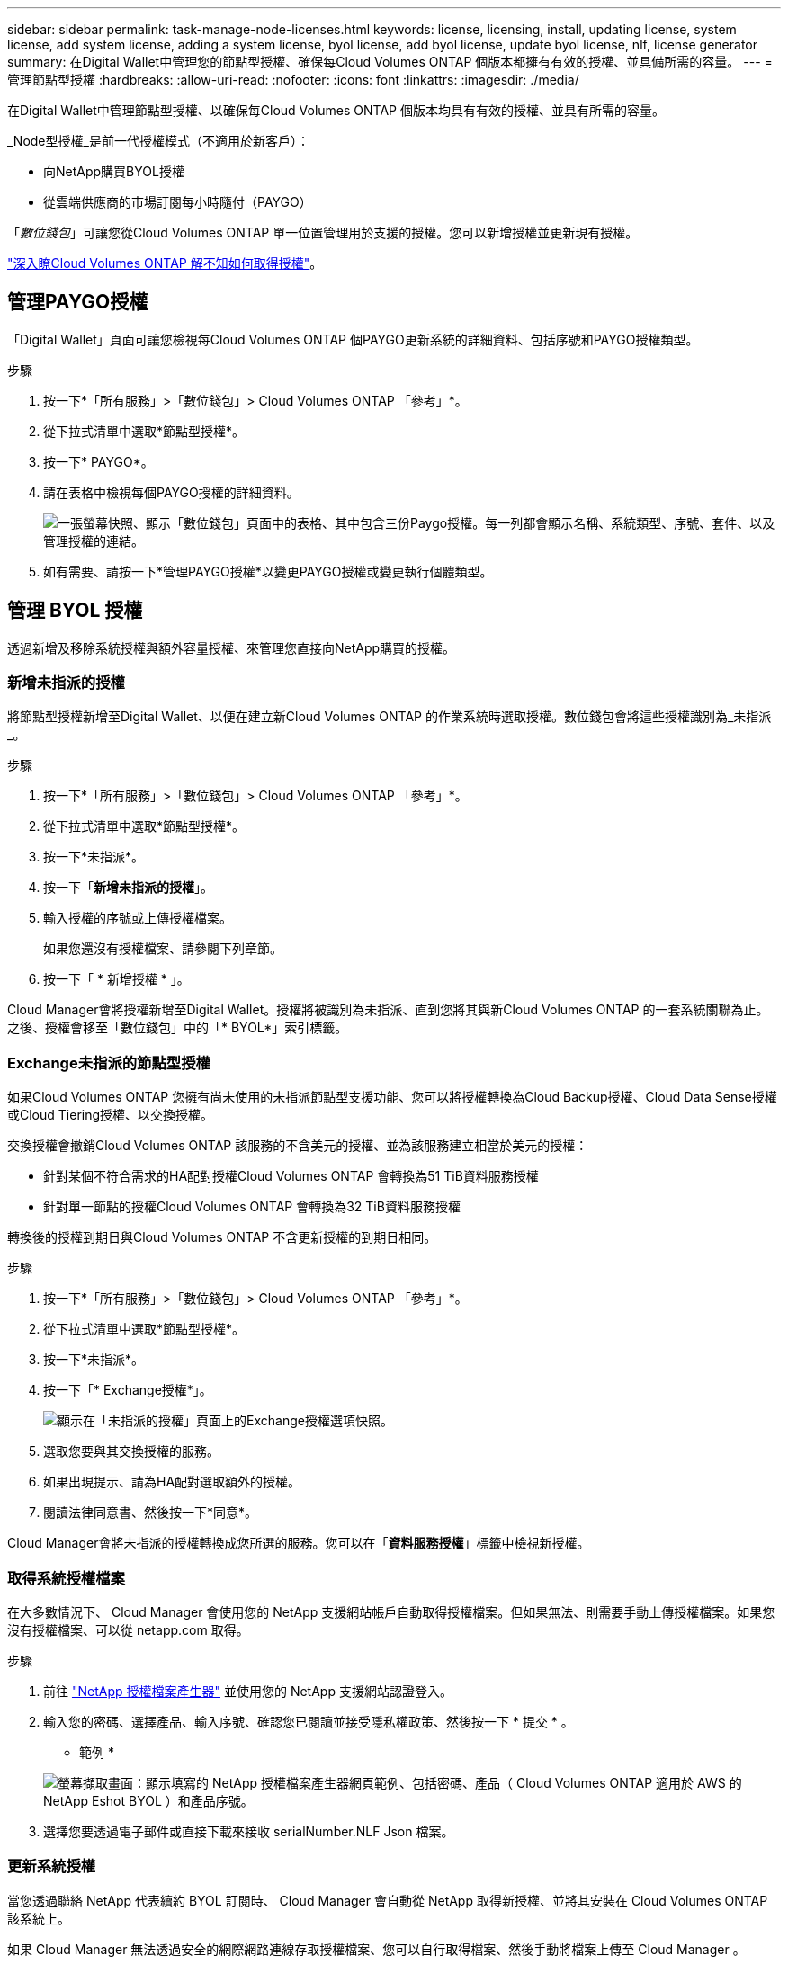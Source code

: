 ---
sidebar: sidebar 
permalink: task-manage-node-licenses.html 
keywords: license, licensing, install, updating license, system license, add system license, adding a system license, byol license, add byol license, update byol license, nlf, license generator 
summary: 在Digital Wallet中管理您的節點型授權、確保每Cloud Volumes ONTAP 個版本都擁有有效的授權、並具備所需的容量。 
---
= 管理節點型授權
:hardbreaks:
:allow-uri-read: 
:nofooter: 
:icons: font
:linkattrs: 
:imagesdir: ./media/


[role="lead"]
在Digital Wallet中管理節點型授權、以確保每Cloud Volumes ONTAP 個版本均具有有效的授權、並具有所需的容量。

_Node型授權_是前一代授權模式（不適用於新客戶）：

* 向NetApp購買BYOL授權
* 從雲端供應商的市場訂閱每小時隨付（PAYGO）


「_數位錢包_」可讓您從Cloud Volumes ONTAP 單一位置管理用於支援的授權。您可以新增授權並更新現有授權。

link:concept-licensing.html["深入瞭Cloud Volumes ONTAP 解不知如何取得授權"]。



== 管理PAYGO授權

「Digital Wallet」頁面可讓您檢視每Cloud Volumes ONTAP 個PAYGO更新系統的詳細資料、包括序號和PAYGO授權類型。

.步驟
. 按一下*「所有服務」>「數位錢包」> Cloud Volumes ONTAP 「參考」*。
. 從下拉式清單中選取*節點型授權*。
. 按一下* PAYGO*。
. 請在表格中檢視每個PAYGO授權的詳細資料。
+
image:screenshot_paygo_licenses.png["一張螢幕快照、顯示「數位錢包」頁面中的表格、其中包含三份Paygo授權。每一列都會顯示名稱、系統類型、序號、套件、以及管理授權的連結。"]

. 如有需要、請按一下*管理PAYGO授權*以變更PAYGO授權或變更執行個體類型。




== 管理 BYOL 授權

透過新增及移除系統授權與額外容量授權、來管理您直接向NetApp購買的授權。



=== 新增未指派的授權

將節點型授權新增至Digital Wallet、以便在建立新Cloud Volumes ONTAP 的作業系統時選取授權。數位錢包會將這些授權識別為_未指派_。

.步驟
. 按一下*「所有服務」>「數位錢包」> Cloud Volumes ONTAP 「參考」*。
. 從下拉式清單中選取*節點型授權*。
. 按一下*未指派*。
. 按一下「*新增未指派的授權*」。
. 輸入授權的序號或上傳授權檔案。
+
如果您還沒有授權檔案、請參閱下列章節。

. 按一下「 * 新增授權 * 」。


Cloud Manager會將授權新增至Digital Wallet。授權將被識別為未指派、直到您將其與新Cloud Volumes ONTAP 的一套系統關聯為止。之後、授權會移至「數位錢包」中的「* BYOL*」索引標籤。



=== Exchange未指派的節點型授權

如果Cloud Volumes ONTAP 您擁有尚未使用的未指派節點型支援功能、您可以將授權轉換為Cloud Backup授權、Cloud Data Sense授權或Cloud Tiering授權、以交換授權。

交換授權會撤銷Cloud Volumes ONTAP 該服務的不含美元的授權、並為該服務建立相當於美元的授權：

* 針對某個不符合需求的HA配對授權Cloud Volumes ONTAP 會轉換為51 TiB資料服務授權
* 針對單一節點的授權Cloud Volumes ONTAP 會轉換為32 TiB資料服務授權


轉換後的授權到期日與Cloud Volumes ONTAP 不含更新授權的到期日相同。

.步驟
. 按一下*「所有服務」>「數位錢包」> Cloud Volumes ONTAP 「參考」*。
. 從下拉式清單中選取*節點型授權*。
. 按一下*未指派*。
. 按一下「* Exchange授權*」。
+
image:screenshot-exchange-license.png["顯示在「未指派的授權」頁面上的Exchange授權選項快照。"]

. 選取您要與其交換授權的服務。
. 如果出現提示、請為HA配對選取額外的授權。
. 閱讀法律同意書、然後按一下*同意*。


Cloud Manager會將未指派的授權轉換成您所選的服務。您可以在「*資料服務授權*」標籤中檢視新授權。



=== 取得系統授權檔案

在大多數情況下、 Cloud Manager 會使用您的 NetApp 支援網站帳戶自動取得授權檔案。但如果無法、則需要手動上傳授權檔案。如果您沒有授權檔案、可以從 netapp.com 取得。

.步驟
. 前往 https://register.netapp.com/register/getlicensefile["NetApp 授權檔案產生器"^] 並使用您的 NetApp 支援網站認證登入。
. 輸入您的密碼、選擇產品、輸入序號、確認您已閱讀並接受隱私權政策、然後按一下 * 提交 * 。
+
* 範例 *

+
image:screenshot_license_generator.gif["螢幕擷取畫面：顯示填寫的 NetApp 授權檔案產生器網頁範例、包括密碼、產品（ Cloud Volumes ONTAP 適用於 AWS 的 NetApp Eshot BYOL ）和產品序號。"]

. 選擇您要透過電子郵件或直接下載來接收 serialNumber.NLF Json 檔案。




=== 更新系統授權

當您透過聯絡 NetApp 代表續約 BYOL 訂閱時、 Cloud Manager 會自動從 NetApp 取得新授權、並將其安裝在 Cloud Volumes ONTAP 該系統上。

如果 Cloud Manager 無法透過安全的網際網路連線存取授權檔案、您可以自行取得檔案、然後手動將檔案上傳至 Cloud Manager 。

.步驟
. 按一下*「所有服務」>「數位錢包」> Cloud Volumes ONTAP 「參考」*。
. 從下拉式清單中選取*節點型授權*。
. 在「* BYOL*」標籤中、展開Cloud Volumes ONTAP 關於某個系統的詳細資料。
. 按一下系統授權旁的動作功能表、然後選取*更新授權*。
. 上傳授權檔案（若您有HA配對、則為檔案）。
. 按一下 * 更新授權 * 。


Cloud Manager 會更新 Cloud Volumes ONTAP 整個作業系統的授權。



=== 管理額外容量授權

您可以購買Cloud Volumes ONTAP 額外容量授權給某個不含BYOL的系統、以配置超過368TiB的BYOL系統授權容量。例如、您可以購買一個額外的授權容量、以配置多達736 TiB的容量來Cloud Volumes ONTAP 供使用。或者、您也可以購買三份額外容量授權、最多可取得1.4 PIB。

單一節點系統或 HA 配對可購買的授權數量不受限制。



==== 新增容量授權

透過Cloud Manager右下角的聊天圖示聯絡我們、購買額外的容量授權。購買授權後、您可以將其套用Cloud Volumes ONTAP 至一套系統。

.步驟
. 按一下*「所有服務」>「數位錢包」> Cloud Volumes ONTAP 「參考」*。
. 從下拉式清單中選取*節點型授權*。
. 在「* BYOL*」標籤中、展開Cloud Volumes ONTAP 關於某個系統的詳細資料。
. 按一下「*新增容量授權*」。
. 輸入序號或上傳授權檔案（如果您有HA配對、也可以輸入檔案）。
. 按一下「*新增容量授權*」。




==== 更新容量授權

如果您延長額外容量授權的期限、則必須在Cloud Manager中更新授權。

.步驟
. 按一下*「所有服務」>「數位錢包」> Cloud Volumes ONTAP 「參考」*。
. 從下拉式清單中選取*節點型授權*。
. 在「* BYOL*」標籤中、展開Cloud Volumes ONTAP 關於某個系統的詳細資料。
. 按一下容量授權旁邊的動作功能表、然後選取*更新授權*。
. 上傳授權檔案（若您有HA配對、則為檔案）。
. 按一下 * 更新授權 * 。




==== 移除容量授權

如果額外的容量授權過期且不再使用、您可以隨時將其移除。

.步驟
. 按一下*「所有服務」>「數位錢包」> Cloud Volumes ONTAP 「參考」*。
. 從下拉式清單中選取*節點型授權*。
. 在「* BYOL*」標籤中、展開Cloud Volumes ONTAP 關於某個系統的詳細資料。
. 按一下容量授權旁的動作功能表、然後選取*移除授權*。
. 按一下「*移除*」。




=== 將試用版授權轉換為BYOL

試用版授權可提供30天的使用時間。您可以在就地升級的評估授權上套用新的BYOL授權。

當您將試用版授權轉換為BYOL時、Cloud Manager會重新啟動Cloud Volumes ONTAP 該系統。

* 對於單節點系統、重新啟動會在重新開機程序期間導致I/O中斷。
* 對於HA配對、重新啟動會啟動接管和恢復、以繼續為用戶端提供I/O服務。


.步驟
. 按一下*「所有服務」>「數位錢包」> Cloud Volumes ONTAP 「參考」*。
. 從下拉式清單中選取*節點型授權*。
. 按一下* Eval*。
. 在表格中、按一下*「轉換成BYOL授權*」以取得Cloud Volumes ONTAP 一套系統。
. 輸入序號或上傳授權檔案。
. 按一下*「轉換授權*」。


Cloud Manager會開始轉換程序。此程序會自動重新啟動。Cloud Volumes ONTAP備份時、授權資訊會反映出新的授權。



== 在PAYGO和BYOL之間切換

不支援將系統從PAYGO的節點授權轉換成BYOL的節點授權（反之亦然）。如果您想要在隨用隨付訂閱和BYOL訂閱之間切換、則必須部署新系統、並將資料從現有系統複寫到新系統。

.步驟
. 打造全新 Cloud Volumes ONTAP 的運作環境。
. 針對您需要複寫的每個磁碟區、在系統之間設定一次性資料複寫。
+
https://docs.netapp.com/us-en/cloud-manager-replication/task-replicating-data.html["瞭解如何在系統之間複寫資料"^]

. 刪除原始工作環境、終止Cloud Volumes ONTAP 不再需要的功能。
+
link:task-deleting-working-env.html["瞭解如何刪除Cloud Volumes ONTAP 功能不正常的工作環境"]。


